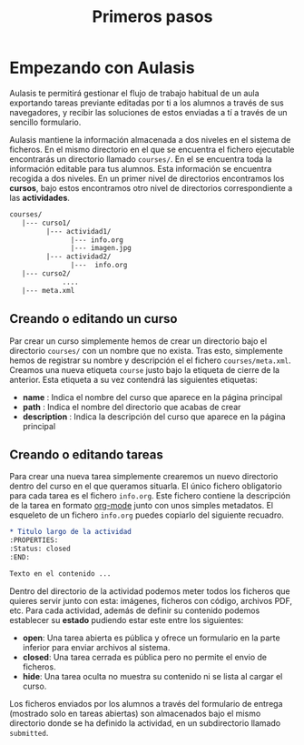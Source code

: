 #+TITLE: Primeros pasos

* Empezando con Aulasis
:PROPERTIES:
:Status: closed
:END:

Aulasis te permitirá gestionar el flujo de trabajo habitual de un aula
exportando tareas previante editadas por ti a los alumnos a través de sus
navegadores, y recibir las soluciones de estos enviadas a tí a través de un
sencillo formulario.

Aulasis mantiene la información almacenada a dos niveles en el sistema de
ficheros. En el mismo directorio en el que se encuentra el fichero ejecutable
encontrarás un directorio llamado =courses/=. En el se encuentra toda la
información editable para tus alumnos. Esta información se encuentra recogida a
dos niveles. En un primer nivel de directorios encontramos los *cursos*, bajo
estos encontramos otro nivel de directorios correspondiente a las *actividades*.

#+BEGIN_SRC orgmode
  courses/
     |--- curso1/
           |--- actividad1/
                 |--- info.org
                 |--- imagen.jpg
           |--- actividad2/
                 |---  info.org
     |--- curso2/
               ....
     |--- meta.xml

#+END_SRC

** Creando o editando un curso

Par crear un curso simplemente hemos de crear un directorio bajo el directorio
=courses/= con un nombre que no exista. Tras esto, simplemente hemos de
registrar su nombre y descripción el el fichero =courses/meta.xml=. Creamos una
nueva etiqueta =course= justo bajo la etiqueta de cierre de la anterior. Esta
etiqueta a su vez contendrá las siguientes etiquetas:
   - *name* : Indica el nombre del curso que aparece en la página principal
   - *path* : Indica el nombre del directorio que acabas de crear
   - *description* : Indica la descripción del curso que aparece en la página principal


** Creando o editando tareas

Para crear una nueva tarea simplemente crearemos un nuevo directorio dentro del
curso en el que queramos situarla. El único fichero obligatorio para cada tarea
es el fichero =info.org=. Este fichero contiene la descripción de la tarea en
formato [[http://orgmode.org][org-mode]] junto con unos simples metadatos. El esqueleto de un fichero
=info.org= puedes copiarlo del siguiente recuadro.

#+BEGIN_SRC orgmode
    * Titulo largo de la actividad
    :PROPERTIES: 
    :Status: closed 
    :END:

    Texto en el contenido ...
#+END_SRC

Dentro del directorio de la actividad podemos meter todos los ficheros que
quieres servir junto con esta: imágenes, ficheros con código, archivos PDF,
etc. Para cada actividad, además de definir su contenido podemos establecer
su *estado* pudiendo estar este entre los siguientes:
   - *open*: Una tarea abierta es pública y ofrece un formulario en la parte inferior para enviar archivos al sistema.
   - *closed*: Una tarea cerrada es pública pero no permite el envio de ficheros.
   - *hide*: Una tarea oculta no muestra su contenido ni se lista al cargar el curso.

Los ficheros enviados por los alumnos a través del formulario de entrega
(mostrado solo en tareas abiertas) son almacenados bajo el mismo directorio
donde se ha definido la actividad, en un subdirectorio llamado =submitted=.
